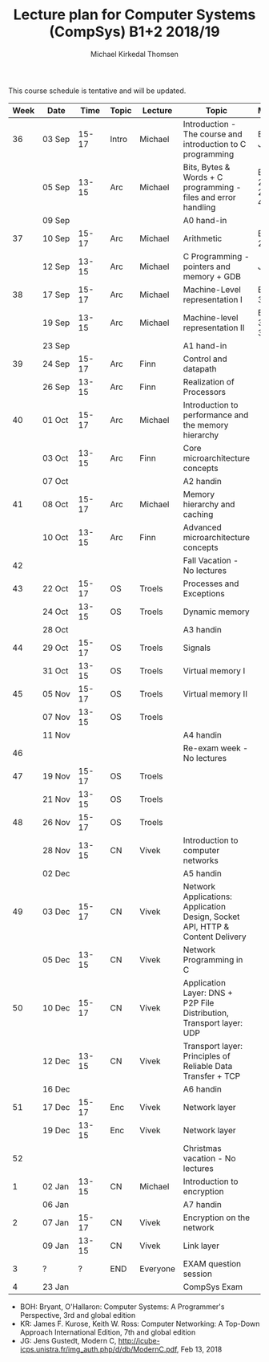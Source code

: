 #+TITLE: Lecture plan for Computer Systems (CompSys) B1+2 2018/19
#+AUTHOR: Michael Kirkedal Thomsen

This course schedule is tentative and will be updated.

| Week | Date         | \nbsp{}Time\nbsp{} | Topic | Lecture  | Topic                                                                         | Material            |
|------+--------------+--------------------+-------+----------+-------------------------------------------------------------------------------+---------------------|
|   36 | 03 Sep       |              15-17 | Intro | Michael  | Introduction - The course and introduction to C programming                   | BOH 1, JG 1-3       |
|      | 05 Sep       |              13-15 | Arc   | Michael  | Bits, Bytes & Words + C programming - files and error handling                | BOH 2.1-2.2, JG 4-7 |
|      | 09 Sep       |                    |       |          | A0 hand-in                                                                    |                     |
|   37 | 10 Sep       |              15-17 | Arc   | Michael  | Arithmetic                                                                    | BOH 2.3-2.4         |
|      | 12 Sep       |              13-15 | Arc   | Michael  | C Programming - pointers and memory + GDB                                     | JG 8-9              |
|   38 | 17 Sep       |              15-17 | Arc   | Michael  | Machine-Level representation I                                                | BOH 3.1-3.6         |
|      | 19 Sep       |              13-15 | Arc   | Michael  | Machine-level representation II                                               | BOH 3.7-3.11        |
|      | 23 Sep       |                    |       |          | A1 hand-in                                                                    |                     |
|   39 | 24 Sep       |              15-17 | Arc   | Finn     | Control and datapath                                                          |                     |
|      | 26 Sep       |              13-15 | Arc   | Finn     | Realization of Processors                                                     |                     |
|   40 | 01 Oct       |              15-17 | Arc   | Michael  | Introduction to performance and the memory hierarchy                          |                     |
|      | 03 Oct       |              13-15 | Arc   | Finn     | Core microarchitecture concepts                                               |                     |
|      | 07 Oct       |                    |       |          | A2 handin                                                                     |                     |
|   41 | 08 Oct       |              15-17 | Arc   | Michael  | Memory hierarchy and caching                                                  |                     |
|      | 10 Oct       |              13-15 | Arc   | Finn     | Advanced microarchitecture concepts                                           |                     |
|   42 |              |                    |       |          | Fall Vacation - No lectures                                                   |                     |
|   43 | 22 Oct       |              15-17 | OS    | Troels   | Processes and Exceptions                                                      |                     |
|      | 24 Oct       |              13-15 | OS    | Troels   | Dynamic memory                                                                |                     |
|      | 28 Oct       |                    |       |          | A3 handin                                                                     |                     |
|   44 | 29 Oct       |              15-17 | OS    | Troels   | Signals                                                                       |                     |
|      | 31 Oct       |              13-15 | OS    | Troels   | Virtual memory I                                                              |                     |
|   45 | 05 Nov       |              15-17 | OS    | Troels   | Virtual memory II                                                             |                     |
|      | 07 Nov       |              13-15 | OS    | Troels   |                                                                               |                     |
|      | 11 Nov       |                    |       |          | A4 handin                                                                     |                     |
|   46 |              |                    |       |          | Re-exam week - No lectures                                                    |                     |
|   47 | 19 Nov       |              15-17 | OS    | Troels   |                                                                               |                     |
|      | 21 Nov       |              13-15 | OS    | Troels   |                                                                               |                     |
|   48 | 26 Nov       |              15-17 | OS    | Troels   |                                                                               |                     |
|      | 28\nbsp{}Nov |              13-15 | CN    | Vivek    | Introduction to computer networks                                             |                     |
|      | 02 Dec       |                    |       |          | A5 handin                                                                     |                     |
|   49 | 03 Dec       |              15-17 | CN    | Vivek    | Network Applications: Application Design, Socket API, HTTP & Content Delivery |                     |
|      | 05 Dec       |              13-15 | CN    | Vivek    | Network Programming in C                                                      |                     |
|   50 | 10 Dec       |              15-17 | CN    | Vivek    | Application Layer: DNS + P2P File Distribution, Transport layer: UDP          |                     |
|      | 12 Dec       |              13-15 | CN    | Vivek    | Transport layer: Principles of Reliable Data Transfer + TCP                   |                     |
|      | 16 Dec       |                    |       |          | A6 handin                                                                     |                     |
|   51 | 17 Dec       |              15-17 | Enc   | Vivek    | Network layer                                                                 |                     |
|      | 19 Dec       |              13-15 | Enc   | Vivek    | Network layer                                                                 |                     |
|   52 |              |                    |       |          | Christmas vacation - No lectures                                              |                     |
|    1 | 02 Jan       |              13-15 | CN    | Michael  | Introduction to encryption                                                    |                     |
|      | 06 Jan       |                    |       |          | A7 handin                                                                     |                     |
|    2 | 07 Jan       |              15-17 | CN    | Vivek    | Encryption on the network                                                     |                     |
|      | 09 Jan       |              13-15 | CN    | Vivek    | Link layer                                                                    |                     |
|    3 | ?            |                  ? | END   | Everyone | EXAM question session                                                         |                     |
|    4 | 23 Jan       |                    |       |          | CompSys Exam                                                                  |                     |

 - BOH: Bryant, O'Hallaron: Computer Systems: A Programmer's Perspective, 3rd and global edition
 - KR: James F. Kurose, Keith W. Ross: Computer Networking: A Top-Down Approach International Edition, 7th and global edition
 - JG: Jens Gustedt, Modern C, http://icube-icps.unistra.fr/img_auth.php/d/db/ModernC.pdf, Feb 13, 2018


